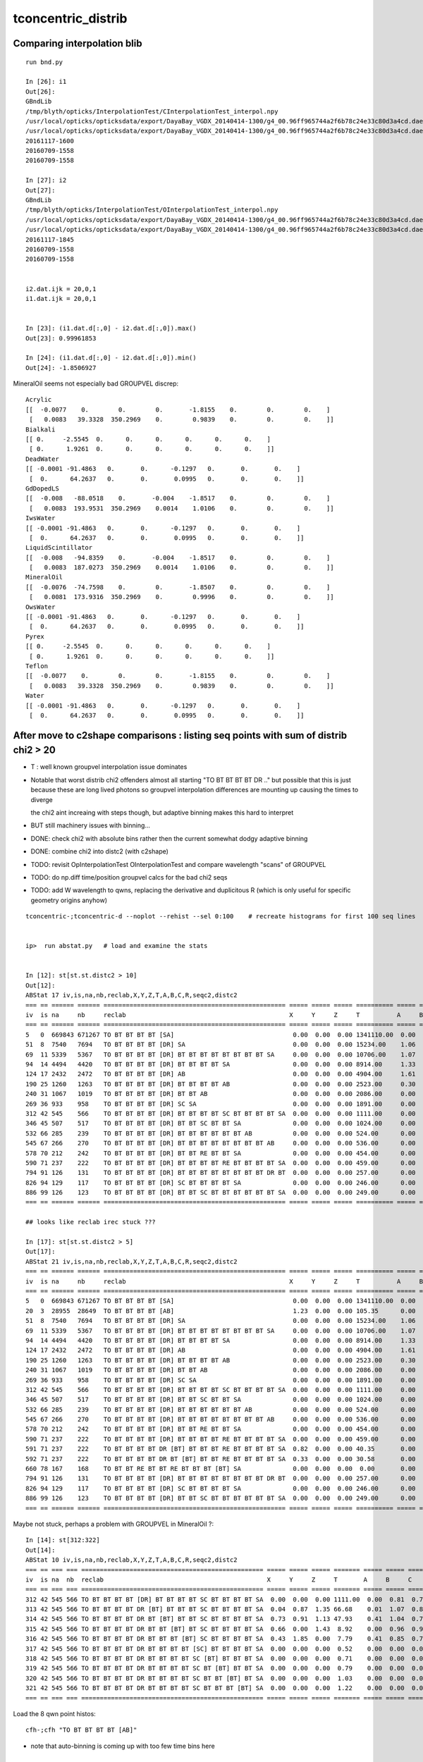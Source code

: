 tconcentric_distrib
=======================


Comparing interpolation blib 
--------------------------------

::

    run bnd.py

    In [26]: i1
    Out[26]: 
    GBndLib
    /tmp/blyth/opticks/InterpolationTest/CInterpolationTest_interpol.npy
    /usr/local/opticks/opticksdata/export/DayaBay_VGDX_20140414-1300/g4_00.96ff965744a2f6b78c24e33c80d3a4cd.dae/GItemList/GBndLib.txt
    /usr/local/opticks/opticksdata/export/DayaBay_VGDX_20140414-1300/g4_00.96ff965744a2f6b78c24e33c80d3a4cd.dae/GBndLib/GBndLibOptical.npy
    20161117-1600
    20160709-1558
    20160709-1558

    In [27]: i2
    Out[27]: 
    GBndLib
    /tmp/blyth/opticks/InterpolationTest/OInterpolationTest_interpol.npy
    /usr/local/opticks/opticksdata/export/DayaBay_VGDX_20140414-1300/g4_00.96ff965744a2f6b78c24e33c80d3a4cd.dae/GItemList/GBndLib.txt
    /usr/local/opticks/opticksdata/export/DayaBay_VGDX_20140414-1300/g4_00.96ff965744a2f6b78c24e33c80d3a4cd.dae/GBndLib/GBndLibOptical.npy
    20161117-1845
    20160709-1558
    20160709-1558


    i2.dat.ijk = 20,0,1
    i1.dat.ijk = 20,0,1


    In [23]: (i1.dat.d[:,0] - i2.dat.d[:,0]).max()
    Out[23]: 0.99961853

    In [24]: (i1.dat.d[:,0] - i2.dat.d[:,0]).min()
    Out[24]: -1.8506927

MineralOil seems not especially bad GROUPVEL discrep::


    Acrylic 
    [[  -0.0077    0.        0.        0.       -1.8155    0.        0.        0.    ]
     [   0.0083   39.3328  350.2969    0.        0.9839    0.        0.        0.    ]]
    Bialkali 
    [[ 0.     -2.5545  0.      0.      0.      0.      0.      0.    ]
     [ 0.      1.9261  0.      0.      0.      0.      0.      0.    ]]
    DeadWater 
    [[ -0.0001 -91.4863   0.       0.      -0.1297   0.       0.       0.    ]
     [  0.      64.2637   0.       0.       0.0995   0.       0.       0.    ]]
    GdDopedLS 
    [[  -0.008   -88.0518    0.       -0.004    -1.8517    0.        0.        0.    ]
     [   0.0083  193.9531  350.2969    0.0014    1.0106    0.        0.        0.    ]]
    IwsWater 
    [[ -0.0001 -91.4863   0.       0.      -0.1297   0.       0.       0.    ]
     [  0.      64.2637   0.       0.       0.0995   0.       0.       0.    ]]
    LiquidScintillator 
    [[  -0.008   -94.8359    0.       -0.004    -1.8517    0.        0.        0.    ]
     [   0.0083  187.0273  350.2969    0.0014    1.0106    0.        0.        0.    ]]
    MineralOil 
    [[  -0.0076  -74.7598    0.        0.       -1.8507    0.        0.        0.    ]
     [   0.0081  173.9316  350.2969    0.        0.9996    0.        0.        0.    ]]
    OwsWater 
    [[ -0.0001 -91.4863   0.       0.      -0.1297   0.       0.       0.    ]
     [  0.      64.2637   0.       0.       0.0995   0.       0.       0.    ]]
    Pyrex 
    [[ 0.     -2.5545  0.      0.      0.      0.      0.      0.    ]
     [ 0.      1.9261  0.      0.      0.      0.      0.      0.    ]]
    Teflon 
    [[  -0.0077    0.        0.        0.       -1.8155    0.        0.        0.    ]
     [   0.0083   39.3328  350.2969    0.        0.9839    0.        0.        0.    ]]
    Water 
    [[ -0.0001 -91.4863   0.       0.      -0.1297   0.       0.       0.    ]
     [  0.      64.2637   0.       0.       0.0995   0.       0.       0.    ]]




After move to c2shape comparisons : listing seq points with sum of distrib chi2 > 20 
---------------------------------------------------------------------------------------

* T : well known groupvel interpolation issue dominates

* Notable that worst distrib chi2 offenders almost all starting "TO BT BT BT BT DR .."
  but possible that this is just because these are long lived photons
  so groupvel interpolation differences are mounting up causing the times to diverge

  the chi2 aint increaing with steps though, but adaptive binning makes
  this hard to interpret 

* BUT still machinery issues with binning...

* DONE: check chi2 with absolute bins rather then the current somewhat dodgy adaptive binning 
* DONE: combine chi2 into distc2 (with c2shape)
* TODO: revisit OpInterpolationTest OInterpolationTest and compare wavelength "scans" of GROUPVEL 
* TODO: do np.diff time/position groupvel calcs for the bad chi2 seqs 
* TODO: add W wavelength to qwns, replacing the derivative and duplicitous R (which is only useful for specific geometry origins anyhow) 


::

    tconcentric-;tconcentric-d --noplot --rehist --sel 0:100    # recreate histograms for first 100 seq lines 


    ip>  run abstat.py   # load and examine the stats


    In [12]: st[st.st.distc2 > 10]
    Out[12]: 
    ABStat 17 iv,is,na,nb,reclab,X,Y,Z,T,A,B,C,R,seqc2,distc2 
    === == ====== ====== ================================================= ===== ===== ===== ========== ===== ===== ===== ===== ===== ========= 
    iv  is na     nb     reclab                                            X     Y     Z     T          A     B     C     R     seqc2 distc2    
    === == ====== ====== ================================================= ===== ===== ===== ========== ===== ===== ===== ===== ===== ========= 
    5   0  669843 671267 TO BT BT BT BT [SA]                                0.00  0.00  0.00 1341110.00  0.00  0.00  0.00  0.00  1.51 191587.14 
    51  8  7540   7694   TO BT BT BT BT [DR] SA                             0.00  0.00  0.00 15234.00    1.06  1.11  1.07  0.00  1.56 33.61     
    69  11 5339   5367   TO BT BT BT BT [DR] BT BT BT BT BT BT BT BT SA     0.00  0.00  0.00 10706.00    1.07  1.10  0.89  0.00  0.07 54.54     
    94  14 4494   4420   TO BT BT BT BT [DR] BT BT BT BT SA                 0.00  0.00  0.00 8914.00     1.33  2.02  1.60  0.00  0.61 34.49     
    124 17 2432   2472   TO BT BT BT BT [DR] AB                             0.00  0.00  0.00 4904.00     1.61  0.92  1.27  0.00  0.33 35.86     
    190 25 1260   1263   TO BT BT BT BT [DR] BT BT BT BT AB                 0.00  0.00  0.00 2523.00     0.30  1.09  0.62  0.00  0.00 55.57     
    240 31 1067   1019   TO BT BT BT BT [DR] BT BT AB                       0.00  0.00  0.00 2086.00     0.00  1.23  1.16  0.00  1.10 30.47     
    269 36 933    958    TO BT BT BT BT [DR] SC SA                          0.00  0.00  0.00 1891.00     0.00  1.58  0.86  0.00  0.33 58.27     
    312 42 545    566    TO BT BT BT BT [DR] BT BT BT BT SC BT BT BT BT SA  0.00  0.00  0.00 1111.00     0.00  0.81  0.76  0.00  0.40 40.29     
    346 45 507    517    TO BT BT BT BT [DR] BT BT SC BT BT SA              0.00  0.00  0.00 1024.00     0.00  0.40  0.71  0.00  0.10 49.16     
    532 66 285    239    TO BT BT BT BT [DR] BT BT BT BT BT BT AB           0.00  0.00  0.00 524.00      0.00  0.73  1.66  0.00  4.04 44.26     
    545 67 266    270    TO BT BT BT BT [DR] BT BT BT BT BT BT BT BT AB     0.00  0.00  0.00 536.00      0.00  2.08  1.44  0.00  0.03 42.20     
    578 70 212    242    TO BT BT BT BT [DR] BT BT RE BT BT SA              0.00  0.00  0.00 454.00      0.00  0.48  0.00  0.00  1.98 64.99     
    590 71 237    222    TO BT BT BT BT [DR] BT BT BT BT RE BT BT BT BT SA  0.00  0.00  0.00 459.00      0.00  0.55  0.28  0.00  0.49 35.54     
    794 91 126    131    TO BT BT BT BT [DR] BT BT BT BT BT BT BT BT DR BT  0.00  0.00  0.00 257.00      0.00  0.29  2.55  0.00  0.10 43.31     
    826 94 129    117    TO BT BT BT BT [DR] SC BT BT BT BT SA              0.00  0.00  0.00 246.00      0.00  0.00  0.00  0.00  0.59 61.50     
    886 99 126    123    TO BT BT BT BT [DR] BT BT SC BT BT BT BT BT BT SA  0.00  0.00  0.00 249.00      0.00  2.66  0.00  0.00  0.04 41.94     
    === == ====== ====== ================================================= ===== ===== ===== ========== ===== ===== ===== ===== ===== ========= 

    ## looks like reclab irec stuck ???

    In [17]: st[st.st.distc2 > 5]
    Out[17]: 
    ABStat 21 iv,is,na,nb,reclab,X,Y,Z,T,A,B,C,R,seqc2,distc2 
    === == ====== ====== ================================================= ===== ===== ===== ========== ===== ===== ===== ===== ===== ========= 
    iv  is na     nb     reclab                                            X     Y     Z     T          A     B     C     R     seqc2 distc2    
    === == ====== ====== ================================================= ===== ===== ===== ========== ===== ===== ===== ===== ===== ========= 
    5   0  669843 671267 TO BT BT BT BT [SA]                                0.00  0.00  0.00 1341110.00  0.00  0.00  0.00  0.00  1.51 191587.14 
    20  3  28955  28649  TO BT BT BT BT [AB]                                1.23  0.00  0.00 105.35      0.00  0.00  0.00  1.23  1.63  9.60     
    51  8  7540   7694   TO BT BT BT BT [DR] SA                             0.00  0.00  0.00 15234.00    1.06  1.11  1.07  0.00  1.56 33.61     
    69  11 5339   5367   TO BT BT BT BT [DR] BT BT BT BT BT BT BT BT SA     0.00  0.00  0.00 10706.00    1.07  1.10  0.89  0.00  0.07 54.54     
    94  14 4494   4420   TO BT BT BT BT [DR] BT BT BT BT SA                 0.00  0.00  0.00 8914.00     1.33  2.02  1.60  0.00  0.61 34.49     
    124 17 2432   2472   TO BT BT BT BT [DR] AB                             0.00  0.00  0.00 4904.00     1.61  0.92  1.27  0.00  0.33 35.86     
    190 25 1260   1263   TO BT BT BT BT [DR] BT BT BT BT AB                 0.00  0.00  0.00 2523.00     0.30  1.09  0.62  0.00  0.00 55.57     
    240 31 1067   1019   TO BT BT BT BT [DR] BT BT AB                       0.00  0.00  0.00 2086.00     0.00  1.23  1.16  0.00  1.10 30.47     
    269 36 933    958    TO BT BT BT BT [DR] SC SA                          0.00  0.00  0.00 1891.00     0.00  1.58  0.86  0.00  0.33 58.27     
    312 42 545    566    TO BT BT BT BT [DR] BT BT BT BT SC BT BT BT BT SA  0.00  0.00  0.00 1111.00     0.00  0.81  0.76  0.00  0.40 40.29     
    346 45 507    517    TO BT BT BT BT [DR] BT BT SC BT BT SA              0.00  0.00  0.00 1024.00     0.00  0.40  0.71  0.00  0.10 49.16     
    532 66 285    239    TO BT BT BT BT [DR] BT BT BT BT BT BT AB           0.00  0.00  0.00 524.00      0.00  0.73  1.66  0.00  4.04 44.26     
    545 67 266    270    TO BT BT BT BT [DR] BT BT BT BT BT BT BT BT AB     0.00  0.00  0.00 536.00      0.00  2.08  1.44  0.00  0.03 42.20     
    578 70 212    242    TO BT BT BT BT [DR] BT BT RE BT BT SA              0.00  0.00  0.00 454.00      0.00  0.48  0.00  0.00  1.98 64.99     
    590 71 237    222    TO BT BT BT BT [DR] BT BT BT BT RE BT BT BT BT SA  0.00  0.00  0.00 459.00      0.00  0.55  0.28  0.00  0.49 35.54     
    591 71 237    222    TO BT BT BT BT DR [BT] BT BT BT RE BT BT BT BT SA  0.82  0.00  0.00 40.35       0.00  1.16  0.74  0.06  0.49  7.66     
    592 71 237    222    TO BT BT BT BT DR BT [BT] BT BT RE BT BT BT BT SA  0.33  0.00  0.00 30.58       0.00  1.16  0.74  0.00  0.49  5.79     
    660 78 167    168    TO BT BT RE BT BT RE BT BT BT [BT] SA              0.00  0.00  0.00  0.00       0.00  0.00  0.00  5.48  0.00  5.48     
    794 91 126    131    TO BT BT BT BT [DR] BT BT BT BT BT BT BT BT DR BT  0.00  0.00  0.00 257.00      0.00  0.29  2.55  0.00  0.10 43.31     
    826 94 129    117    TO BT BT BT BT [DR] SC BT BT BT BT SA              0.00  0.00  0.00 246.00      0.00  0.00  0.00  0.00  0.59 61.50     
    886 99 126    123    TO BT BT BT BT [DR] BT BT SC BT BT BT BT BT BT SA  0.00  0.00  0.00 249.00      0.00  2.66  0.00  0.00  0.04 41.94     
    === == ====== ====== ================================================= ===== ===== ===== ========== ===== ===== ===== ===== ===== ========= 


Maybe not stuck, perhaps a problem with GROUPVEL in MineralOil ?::

    In [14]: st[312:322]
    Out[14]: 
    ABStat 10 iv,is,na,nb,reclab,X,Y,Z,T,A,B,C,R,seqc2,distc2 
    === == === === ================================================= ===== ===== ===== ======= ===== ===== ===== ===== ===== ====== 
    iv  is na  nb  reclab                                            X     Y     Z     T       A     B     C     R     seqc2 distc2 
    === == === === ================================================= ===== ===== ===== ======= ===== ===== ===== ===== ===== ====== 
    312 42 545 566 TO BT BT BT BT [DR] BT BT BT BT SC BT BT BT BT SA  0.00  0.00  0.00 1111.00  0.00  0.81  0.76  0.00  0.40 40.29  
    313 42 545 566 TO BT BT BT BT DR [BT] BT BT BT SC BT BT BT BT SA  0.04  0.87  1.35 66.68    0.01  1.07  0.81  1.02  0.40  3.15  
    314 42 545 566 TO BT BT BT BT DR BT [BT] BT BT SC BT BT BT BT SA  0.73  0.91  1.13 47.93    0.41  1.04  0.71  1.24  0.40  2.45  
    315 42 545 566 TO BT BT BT BT DR BT BT [BT] BT SC BT BT BT BT SA  0.66  0.00  1.43  8.92    0.00  0.96  0.96  0.12  0.40  2.01  
    316 42 545 566 TO BT BT BT BT DR BT BT BT [BT] SC BT BT BT BT SA  0.43  1.85  0.00  7.79    0.41  0.85  0.76  0.73  0.40  1.75  
    317 42 545 566 TO BT BT BT BT DR BT BT BT BT [SC] BT BT BT BT SA  0.00  0.00  0.00  0.52    0.00  0.00  0.00  2.35  0.40  0.56  
    318 42 545 566 TO BT BT BT BT DR BT BT BT BT SC [BT] BT BT BT SA  0.00  0.00  0.00  0.71    0.00  0.00  0.00  0.27  0.40  0.55  
    319 42 545 566 TO BT BT BT BT DR BT BT BT BT SC BT [BT] BT BT SA  0.00  0.00  0.00  0.79    0.00  0.00  0.00  0.66  0.40  0.70  
    320 42 545 566 TO BT BT BT BT DR BT BT BT BT SC BT BT [BT] BT SA  0.00  0.00  0.00  1.03    0.00  0.00  0.00  2.73  0.40  1.39  
    321 42 545 566 TO BT BT BT BT DR BT BT BT BT SC BT BT BT [BT] SA  0.00  0.00  0.00  1.22    0.00  0.00  0.00  0.24  0.40  0.87  
    === == === === ================================================= ===== ===== ===== ======= ===== ===== ===== ===== ===== ====== 



Load the 8 qwn point histos::

    cfh-;cfh "TO BT BT BT BT [AB]"

* note that auto-binning is coming up with too few time bins here


DONE machinery shakedown
-----------------------------

* adopt less expensive approach

  * eg do not need to spawn CF for all seqhis lines, now that can easily switch psel 
  * decouple distrib chi2 from plotting 
  * develop summary info on the distrib chi2, available without plotting 

* fix chi2 handling for trivial same distrib


multiplot slice(0,10) quick look
----------------------------------

* t discrep, known GROUPVEL problem still there : now that have G4 and OP live both
  at once can fix this 

* RESOLVED : yz polarization distribs followin DR SURFACE_DREFLECT are discrepant, see  :doc:`SURFACE_DREFLECT_diffuse_reflection` 


tconcentric agreement sufficient to move on to distribs 
----------------------------------------------------------

::

    imon:geant4_opticks_integration blyth$ tconcentric.py 
    /Users/blyth/opticks/ana/tconcentric.py
    [2016-11-07 21:02:25,728] p57180 {/Users/blyth/opticks/ana/tconcentric.py:208} INFO - tag 1 src torch det concentric c2max 2.0 ipython False 
    [2016-11-07 21:02:26,521] p57180 {/Users/blyth/opticks/ana/evt.py:400} INFO - pflags2(=seq2msk(seqhis)) and pflags  match
    [2016-11-07 21:02:26,823] p57180 {/Users/blyth/opticks/ana/evt.py:474} WARNING - _init_selection with psel None : resetting selection to original 
    [2016-11-07 21:02:29,802] p57180 {/Users/blyth/opticks/ana/evt.py:400} INFO - pflags2(=seq2msk(seqhis)) and pflags  match
    [2016-11-07 21:02:30,100] p57180 {/Users/blyth/opticks/ana/evt.py:474} WARNING - _init_selection with psel None : resetting selection to original 
    CF a concentric/torch/  1 :  20161107-1741 maxbounce:15 maxrec:16 maxrng:3000000 /tmp/blyth/opticks/evt/concentric/torch/1/fdom.npy 
    CF b concentric/torch/ -1 :  20161107-1741 maxbounce:15 maxrec:16 maxrng:3000000 /tmp/blyth/opticks/evt/concentric/torch/-1/fdom.npy 
    [2016-11-07 21:02:32,288] p57180 {/Users/blyth/opticks/ana/seq.py:410} INFO - compare dbgseq 0 dbgmsk 0 
    .                seqhis_ana      noname       noname           c2           ab           ba 
    .                               1000000      1000000       329.90/352 =  0.94  (pval:0.796 prob:0.204)  
       0               8ccccd        669843       671267             1.51        0.998 +- 0.001        1.002 +- 0.001  [6 ] TO BT BT BT BT SA
       1                   4d         83950        83637             0.58        1.004 +- 0.003        0.996 +- 0.003  [2 ] TO AB
       2              8cccc6d         45490        45054             2.10        1.010 +- 0.005        0.990 +- 0.005  [7 ] TO SC BT BT BT BT SA
       3               4ccccd         28955        28649             1.63        1.011 +- 0.006        0.989 +- 0.006  [6 ] TO BT BT BT BT AB
       4                 4ccd         23187        23254             0.10        0.997 +- 0.007        1.003 +- 0.007  [4 ] TO BT BT AB
       5              8cccc5d         20239        19946             2.14        1.015 +- 0.007        0.986 +- 0.007  [7 ] TO RE BT BT BT BT SA
       6              86ccccd         10176        10396             2.35        0.979 +- 0.010        1.022 +- 0.010  [7 ] TO BT BT BT BT SC SA
       7              8cc6ccd         10214        10304             0.39        0.991 +- 0.010        1.009 +- 0.010  [7 ] TO BT BT SC BT BT SA
       8              89ccccd          7605         7694             0.52        0.988 +- 0.011        1.012 +- 0.012  [7 ] TO BT BT BT BT DR SA
       9             8cccc55d          5970         5814             2.07        1.027 +- 0.013        0.974 +- 0.013  [8 ] TO RE RE BT BT BT BT SA
      10                  45d          5780         5658             1.30        1.022 +- 0.013        0.979 +- 0.013  [3 ] TO RE AB
      11      8cccccccc9ccccd          5348         5367             0.03        0.996 +- 0.014        1.004 +- 0.014  [15] TO BT BT BT BT DR BT BT BT BT BT BT BT BT SA
      12              8cc5ccd          5113         4868             6.01        1.050 +- 0.015        0.952 +- 0.014  [7 ] TO BT BT RE BT BT SA
      13                  46d          4797         4815             0.03        0.996 +- 0.014        1.004 +- 0.014  [3 ] TO SC AB
      14          8cccc9ccccd          4525         4420             1.23        1.024 +- 0.015        0.977 +- 0.015  [11] TO BT BT BT BT DR BT BT BT BT SA
      15          8cccccc6ccd          3317         3333             0.04        0.995 +- 0.017        1.005 +- 0.017  [11] TO BT BT SC BT BT BT BT BT BT SA
      16             8cccc66d          2670         2734             0.76        0.977 +- 0.019        1.024 +- 0.020  [8 ] TO SC SC BT BT BT BT SA
      17              49ccccd          2312         2472             5.35        0.935 +- 0.019        1.069 +- 0.022  [7 ] TO BT BT BT BT DR AB
      18              4cccc6d          2043         2042             0.00        1.000 +- 0.022        1.000 +- 0.022  [7 ] TO SC BT BT BT BT AB
      19            8cccc555d          1819         1762             0.91        1.032 +- 0.024        0.969 +- 0.023  [9 ] TO RE RE RE BT BT BT BT SA
    .                               1000000      1000000       329.90/352 =  0.94  (pval:0.796 prob:0.204)  
    [2016-11-07 21:02:32,429] p57180 {/Users/blyth/opticks/ana/seq.py:410} INFO - compare dbgseq 0 dbgmsk 0 
    .                pflags_ana  1:concentric   -1:concentric           c2           ab           ba 
    .                               1000000      1000000        50.71/42 =  1.21  (pval:0.168 prob:0.832)  
       0                 1880        669843       671267             1.51        0.998 +- 0.001        1.002 +- 0.001  [3 ] TO|BT|SA
       1                 1008         83950        83637             0.58        1.004 +- 0.003        0.996 +- 0.003  [2 ] TO|AB
       2                 18a0         79906        79772             0.11        1.002 +- 0.004        0.998 +- 0.004  [4 ] TO|BT|SA|SC
       3                 1808         54172        53852             0.95        1.006 +- 0.004        0.994 +- 0.004  [3 ] TO|BT|AB
       4                 1890         38518        37832             6.16        1.018 +- 0.005        0.982 +- 0.005  [4 ] TO|BT|SA|RE
       5                 1980         17803        17843             0.04        0.998 +- 0.007        1.002 +- 0.008  [4 ] TO|BT|DR|SA
       6                 1828          8788         9013             2.84        0.975 +- 0.010        1.026 +- 0.011  [4 ] TO|BT|SC|AB
       7                 1018          8204         8002             2.52        1.025 +- 0.011        0.975 +- 0.011  [3 ] TO|RE|AB
       8                 18b0          7901         7879             0.03        1.003 +- 0.011        0.997 +- 0.011  [5 ] TO|BT|SA|SC|RE
       9                 1818          6024         5941             0.58        1.014 +- 0.013        0.986 +- 0.013  [4 ] TO|BT|RE|AB
      10                 1908          5425         5463             0.13        0.993 +- 0.013        1.007 +- 0.014  [4 ] TO|BT|DR|AB
      11                 1028          5089         5153             0.40        0.988 +- 0.014        1.013 +- 0.014  [3 ] TO|SC|AB
      12                 19a0          4963         4928             0.12        1.007 +- 0.014        0.993 +- 0.014  [5 ] TO|BT|DR|SA|SC
      13                 1990          1506         1541             0.40        0.977 +- 0.025        1.023 +- 0.026  [5 ] TO|BT|DR|SA|RE
      14                 1838          1540         1535             0.01        1.003 +- 0.026        0.997 +- 0.025  [5 ] TO|BT|SC|RE|AB
      15                 1928          1048         1085             0.64        0.966 +- 0.030        1.035 +- 0.031  [5 ] TO|BT|DR|SC|AB
      16                 1038           770          776             0.02        0.992 +- 0.036        1.008 +- 0.036  [4 ] TO|SC|RE|AB
      17                 1920           775          759             0.17        1.021 +- 0.037        0.979 +- 0.036  [4 ] TO|BT|DR|SC
      18                 1918           619          609             0.08        1.016 +- 0.041        0.984 +- 0.040  [5 ] TO|BT|DR|RE|AB
      19                 1910           482          410             5.81        1.176 +- 0.054        0.851 +- 0.042  [4 ] TO|BT|DR|RE
    .                               1000000      1000000        50.71/42 =  1.21  (pval:0.168 prob:0.832)  
    [2016-11-07 21:02:32,459] p57180 {/Users/blyth/opticks/ana/seq.py:410} INFO - compare dbgseq 0 dbgmsk 0 
    .                seqmat_ana      noname       noname           c2           ab           ba 
    .                               1000000      1000000       206.81/228 =  0.91  (pval:0.840 prob:0.160)  
       0               343231        669845       671267             1.51        0.998 +- 0.001        1.002 +- 0.001  [6 ] Gd Ac LS Ac MO Ac
       1                   11         83950        83637             0.58        1.004 +- 0.003        0.996 +- 0.003  [2 ] Gd Gd
       2              3432311         65732        65001             4.09        1.011 +- 0.004        0.989 +- 0.004  [7 ] Gd Gd Ac LS Ac MO Ac
       3               443231         28955        28649             1.63        1.011 +- 0.006        0.989 +- 0.006  [6 ] Gd Ac LS Ac MO MO
       4                 2231         23188        23254             0.09        0.997 +- 0.007        1.003 +- 0.007  [4 ] Gd Ac LS LS
       5              3443231         17781        18090             2.66        0.983 +- 0.007        1.017 +- 0.008  [7 ] Gd Ac LS Ac MO MO Ac
       6              3432231         15327        15172             0.79        1.010 +- 0.008        0.990 +- 0.008  [7 ] Gd Ac LS LS Ac MO Ac
       7             34323111         10934        10826             0.54        1.010 +- 0.010        0.990 +- 0.010  [8 ] Gd Gd Gd Ac LS Ac MO Ac
       8                  111         10577        10474             0.50        1.010 +- 0.010        0.990 +- 0.010  [3 ] Gd Gd Gd
       9      343231323443231          6964         7001             0.10        0.995 +- 0.012        1.005 +- 0.012  [15] Gd Ac LS Ac MO MO Ac LS Ac Gd Ac LS Ac MO Ac
      10          34323443231          6069         5954             1.10        1.019 +- 0.013        0.981 +- 0.013  [11] Gd Ac LS Ac MO MO Ac LS Ac MO Ac
      11          34323132231          4422         4532             1.35        0.976 +- 0.015        1.025 +- 0.015  [11] Gd Ac LS LS Ac Gd Ac LS Ac MO Ac
      12              4443231          3040         3272             8.53        0.929 +- 0.017        1.076 +- 0.019  [7 ] Gd Ac LS Ac MO MO MO
      13              4432311          3008         3002             0.01        1.002 +- 0.018        0.998 +- 0.018  [7 ] Gd Gd Ac LS Ac MO MO
      14            343231111          2859         2860             0.00        1.000 +- 0.019        1.000 +- 0.019  [9 ] Gd Gd Gd Gd Ac LS Ac MO Ac
      15                22311          2791         2754             0.25        1.013 +- 0.019        0.987 +- 0.019  [5 ] Gd Gd Ac LS LS
      16                 1111          2446         2437             0.02        1.004 +- 0.020        0.996 +- 0.020  [4 ] Gd Gd Gd Gd
      17             34322311          1999         1869             4.37        1.070 +- 0.024        0.935 +- 0.022  [8 ] Gd Gd Ac LS LS Ac MO Ac
      18             34322231          1844         1872             0.21        0.985 +- 0.023        1.015 +- 0.023  [8 ] Gd Ac LS LS LS Ac MO Ac
      19                22231          1790         1825             0.34        0.981 +- 0.023        1.020 +- 0.024  [5 ] Gd Ac LS LS LS
    .                               1000000      1000000       206.81/228 =  0.91  (pval:0.840 prob:0.160)  
    [2016-11-07 21:02:32,513] p57180 {/Users/blyth/opticks/ana/evt.py:750} WARNING - missing a_ana hflags_ana 
    [2016-11-07 21:02:32,513] p57180 {/Users/blyth/opticks/ana/tconcentric.py:213} INFO - early exit as non-interactive


